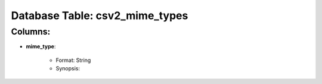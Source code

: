.. File generated by /opt/cloudscheduler/utilities/schema_doc - DO NOT EDIT
..
.. To modify the contents of this file:
..   1. edit the template file "/opt/cloudscheduler/docs/schema_doc/tables/csv2_mime_types"
..   2. run the utility "/opt/cloudscheduler/utilities/schema_doc"
..

Database Table: csv2_mime_types
===============================


Columns:
^^^^^^^^

* **mime_type**:

   * Format: String
   * Synopsis:

